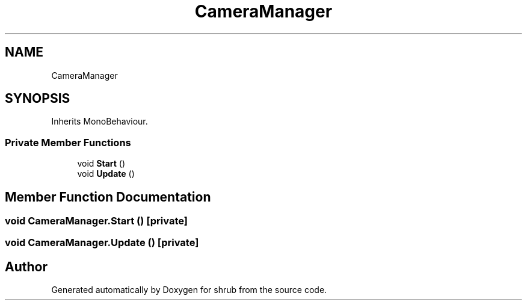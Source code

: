 .TH "CameraManager" 3 "Fri Oct 13 2017" "shrub" \" -*- nroff -*-
.ad l
.nh
.SH NAME
CameraManager
.SH SYNOPSIS
.br
.PP
.PP
Inherits MonoBehaviour\&.
.SS "Private Member Functions"

.in +1c
.ti -1c
.RI "void \fBStart\fP ()"
.br
.ti -1c
.RI "void \fBUpdate\fP ()"
.br
.in -1c
.SH "Member Function Documentation"
.PP 
.SS "void CameraManager\&.Start ()\fC [private]\fP"

.SS "void CameraManager\&.Update ()\fC [private]\fP"


.SH "Author"
.PP 
Generated automatically by Doxygen for shrub from the source code\&.
